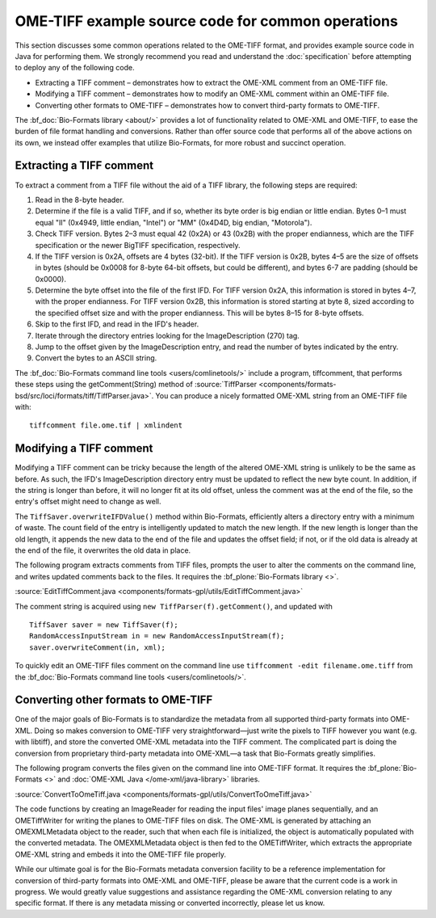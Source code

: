 OME-TIFF example source code for common operations
==================================================

This section discusses some common operations related to the OME-TIFF
format, and provides example source code in Java for performing them. We
strongly recommend you read and understand the :doc:`specification` 
before attempting to deploy any of the following code.

-  Extracting a TIFF comment – demonstrates how to extract the OME-XML
   comment from an OME-TIFF file.
-  Modifying a TIFF comment – demonstrates how to modify an OME-XML
   comment within an OME-TIFF file.
-  Converting other formats to OME-TIFF – demonstrates how to convert
   third-party formats to OME-TIFF.

The :bf_doc:`Bio-Formats library <about/>`
provides a lot of functionality related to OME-XML and OME-TIFF, to ease
the burden of file format handling and conversions. Rather than offer
source code that performs all of the above actions on its own, we
instead offer examples that utilize Bio-Formats, for more robust and
succinct operation.

Extracting a TIFF comment
-------------------------

To extract a comment from a TIFF file without the aid of a TIFF library,
the following steps are required:

#. Read in the 8-byte header.
#. Determine if the file is a valid TIFF, and if so, whether its byte
   order is big endian or little endian. Bytes 0–1 must equal "II"
   (0x4949, little endian, "Intel") or "MM" (0x4D4D, big endian,
   "Motorola").
#. Check TIFF version.  Bytes 2–3 must equal 42 (0x2A) or 43 (0x2B)
   with the proper endianness, which are the TIFF specification or the
   newer BigTIFF specification, respectively.
#. If the TIFF version is 0x2A, offsets are 4 bytes (32-bit).  If the
   TIFF version is 0x2B, bytes 4–5 are the size of offsets in bytes
   (should be 0x0008 for 8-byte 64-bit offsets, but could be
   different), and bytes 6-7 are padding (should be 0x0000).
#. Determine the byte offset into the file of the first IFD. For TIFF
   version 0x2A, this information is stored in bytes 4–7, with the
   proper endianness.  For TIFF version 0x2B, this information is
   stored starting at byte 8, sized according to the specified offset
   size and with the proper endianness.  This will be bytes 8–15 for
   8-byte offsets.
#. Skip to the first IFD, and read in the IFD's header.
#. Iterate through the directory entries looking for the
   ImageDescription (270) tag.
#. Jump to the offset given by the ImageDescription entry, and read the
   number of bytes indicated by the entry.
#. Convert the bytes to an ASCII string.

The :bf_doc:`Bio-Formats command line
tools <users/comlinetools/>` include a
program, tiffcomment, that performs these steps using the
getComment(String) method of 
:source:`TiffParser <components/formats-bsd/src/loci/formats/tiff/TiffParser.java>`.
You can produce a nicely formatted OME-XML string from an OME-TIFF file
with:

::

    tiffcomment file.ome.tif | xmlindent

.. seealso::

    `BigTIFF file format specification <http://www.awaresystems.be/imaging/tiff/bigtiff.html>`__

Modifying a TIFF comment
------------------------

Modifying a TIFF comment can be tricky because the length of the altered
OME-XML string is unlikely to be the same as before. As such, the IFD's
ImageDescription directory entry must be updated to reflect the new byte
count. In addition, if the string is longer than before, it will no
longer fit at its old offset, unless the comment was at the end of the
file, so the entry's offset might need to change as well.

The ``TiffSaver.overwriteIFDValue()`` method within Bio-Formats, efficiently 
alters a directory entry with a minimum of waste. The count field of the entry 
is intelligently updated to match the new length. If the new length is longer 
than the old length, it appends the new data to the end of the file and 
updates the offset field; if not, or if the old data is already at the end of
the file, it overwrites the old data in place.

The following program extracts comments from TIFF files, prompts the
user to alter the comments on the command line, and writes updated
comments back to the files. It requires the
:bf_plone:`Bio-Formats library <>`.

:source:`EditTiffComment.java <components/formats-gpl/utils/EditTiffComment.java>`

The comment string is acquired using ``new TiffParser(f).getComment()``, and
updated with 

::

    TiffSaver saver = new TiffSaver(f);
    RandomAccessInputStream in = new RandomAccessInputStream(f);
    saver.overwriteComment(in, xml);

To quickly edit an OME-TIFF files comment on the command line use
``tiffcomment -edit filename.ome.tiff`` from the 
:bf_doc:`Bio-Formats command line tools <users/comlinetools/>`.

Converting other formats to OME-TIFF
------------------------------------

One of the major goals of Bio-Formats is to standardize the metadata
from all supported third-party formats into OME-XML. Doing so makes
conversion to OME-TIFF very straightforward—just write the pixels to
TIFF however you want (e.g. with libtiff), and store the converted
OME-XML metadata into the TIFF comment. The complicated part is doing
the conversion from proprietary third-party metadata into OME-XML—a task
that Bio-Formats greatly simplifies.

The following program converts the files given on the command line into
OME-TIFF format. It requires the :bf_plone:`Bio-Formats <>` and :doc:`OME-XML
Java </ome-xml/java-library>` libraries.

:source:`ConvertToOmeTiff.java <components/formats-gpl/utils/ConvertToOmeTiff.java>`

The code functions by creating an ImageReader for reading the input
files' image planes sequentially, and an OMETiffWriter for writing the
planes to OME-TIFF files on disk. The OME-XML is generated by attaching
an OMEXMLMetadata object to the reader, such that when each file is
initialized, the object is automatically populated with the converted 
metadata. The OMEXMLMetadata object is then fed to the OMETiffWriter, which 
extracts the appropriate OME-XML string and embeds it into the OME-TIFF file 
properly.

While our ultimate goal is for the Bio-Formats metadata conversion
facility to be a reference implementation for conversion of third-party
formats into OME-XML and OME-TIFF, please be aware that the current code
is a work in progress. We would greatly value suggestions and assistance
regarding the OME-XML conversion relating to any specific format. If
there is any metadata missing or converted incorrectly, please let us
know.

.. seealso:: :bf_doc:`Exporting raw pixel data to OME-TIFF files <developers/export2.html>` 
    and :bf_doc:`Converting files from FV1000 OIB/OIF to OME-TIFF <developers/conversion.html>`
